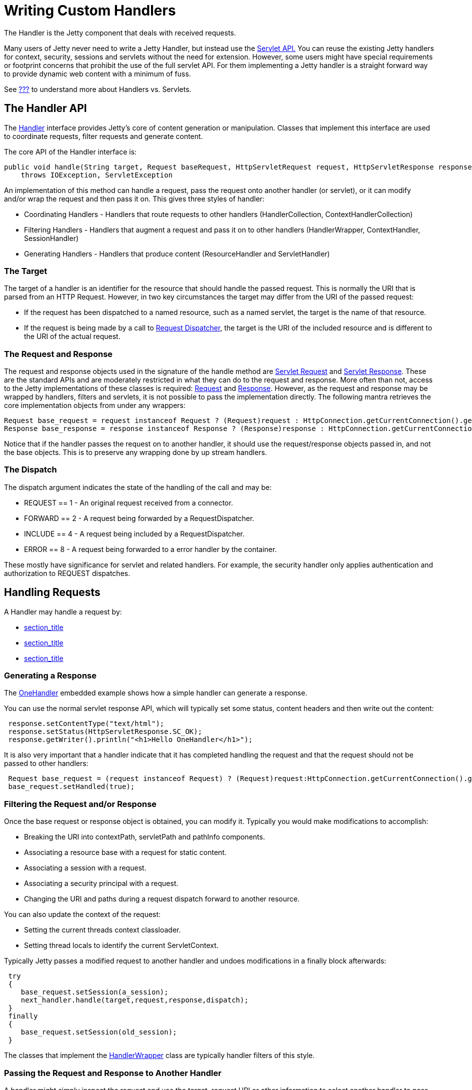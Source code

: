 //  ========================================================================
//  Copyright (c) 1995-2012 Mort Bay Consulting Pty. Ltd.
//  ========================================================================
//  All rights reserved. This program and the accompanying materials
//  are made available under the terms of the Eclipse Public License v1.0
//  and Apache License v2.0 which accompanies this distribution.
//
//      The Eclipse Public License is available at
//      http://www.eclipse.org/legal/epl-v10.html
//
//      The Apache License v2.0 is available at
//      http://www.opensource.org/licenses/apache2.0.php
//
//  You may elect to redistribute this code under either of these licenses.
//  ========================================================================

[[writing-custom-handlers]]
= Writing Custom Handlers

The Handler is the Jetty component that deals with received requests.

Many users of Jetty never need to write a Jetty Handler, but instead use
the link:{JXURL}/org/eclipse/jetty/servlet/package-summary.html[Servlet
API.] You can reuse the existing Jetty handlers for context, security,
sessions and servlets without the need for extension. However, some
users might have special requirements or footprint concerns that
prohibit the use of the full servlet API. For them implementing a Jetty
handler is a straight forward way to provide dynamic web content with a
minimum of fuss.

See link:#basic-architecture[???] to understand more about Handlers vs.
Servlets.

[[handler-api]]
== The Handler API

The link:{JDURL}/org/eclipse/jetty/server/Handler.html[Handler]
interface provides Jetty's core of content generation or manipulation.
Classes that implement this interface are used to coordinate requests,
filter requests and generate content.

The core API of the Handler interface is:

[source,java]
----
public void handle(String target, Request baseRequest, HttpServletRequest request, HttpServletResponse response)
    throws IOException, ServletException
----

An implementation of this method can handle a request, pass the request
onto another handler (or servlet), or it can modify and/or wrap the
request and then pass it on. This gives three styles of handler:

* Coordinating Handlers - Handlers that route requests to other handlers
(HandlerCollection, ContextHandlerCollection)
* Filtering Handlers - Handlers that augment a request and pass it on to
other handlers (HandlerWrapper, ContextHandler, SessionHandler)
* Generating Handlers - Handlers that produce content (ResourceHandler
and ServletHandler)

[[target]]
=== The Target

The target of a handler is an identifier for the resource that should
handle the passed request. This is normally the URI that is parsed from
an HTTP Request. However, in two key circumstances the target may differ
from the URI of the passed request:

* If the request has been dispatched to a named resource, such as a
named servlet, the target is the name of that resource.
* If the request is being made by a call to
http://download.oracle.com/docs/cd/E17477_01/javaee/5/api/javax/servlet/RequestDispatcher.html[Request
Dispatcher], the target is the URI of the included resource and is
different to the URI of the actual request.

[[request-and-response]]
=== The Request and Response

The request and response objects used in the signature of the handle
method are
http://download.oracle.com/docs/cd/E17477_01/javaee/5/api/javax/servlet/http/HttpServletRequest.html[Servlet
Request] and
http://download.oracle.com/docs/cd/E17477_01/javaee/5/api/javax/servlet/http/HttpServletResponse.html[Servlet
Response]. These are the standard APIs and are moderately restricted in
what they can do to the request and response. More often than not,
access to the Jetty implementations of these classes is required:
link:{JDURL}/org/eclipse/jetty/server/Request.html[Request] and
link:{JDURL}/org/eclipse/jetty/server/Response.html[Response]. However,
as the request and response may be wrapped by handlers, filters and
servlets, it is not possible to pass the implementation directly. The
following mantra retrieves the core implementation objects from under
any wrappers:

[source,java]
----
Request base_request = request instanceof Request ? (Request)request : HttpConnection.getCurrentConnection().getHttpChannel().getRequest();
Response base_response = response instanceof Response ? (Response)response : HttpConnection.getCurrentConnection().getHttpChannel().getResponse();
----

Notice that if the handler passes the request on to another handler, it
should use the request/response objects passed in, and not the base
objects. This is to preserve any wrapping done by up stream handlers.

[[dispatch]]
=== The Dispatch

The dispatch argument indicates the state of the handling of the call
and may be:

* REQUEST == 1 - An original request received from a connector.
* FORWARD == 2 - A request being forwarded by a RequestDispatcher.
* INCLUDE == 4 - A request being included by a RequestDispatcher.
* ERROR == 8 - A request being forwarded to a error handler by the
container.

These mostly have significance for servlet and related handlers. For
example, the security handler only applies authentication and
authorization to REQUEST dispatches.

[[handling-requests]]
== Handling Requests

A Handler may handle a request by:

* link:#generating-response[section_title]
* link:#filtering-request-or-response[section_title]
* link:#passing-request-and-response[section_title]

[[generating-response]]
=== Generating a Response

The link:{JDURL}/org/eclipse/jetty/embedded/OneHandler.html[OneHandler]
embedded example shows how a simple handler can generate a response.

You can use the normal servlet response API, which will typically set
some status, content headers and then write out the content:

[source,java]
----
 response.setContentType("text/html");
 response.setStatus(HttpServletResponse.SC_OK);
 response.getWriter().println("<h1>Hello OneHandler</h1>");
----

It is also very important that a handler indicate that it has completed
handling the request and that the request should not be passed to other
handlers:

[source,java]
----
 Request base_request = (request instanceof Request) ? (Request)request:HttpConnection.getCurrentConnection().getHttpChannel().getRequest();
 base_request.setHandled(true);              
----

[[filtering-request-or-response]]
=== Filtering the Request and/or Response

Once the base request or response object is obtained, you can modify it.
Typically you would make modifications to accomplish:

* Breaking the URI into contextPath, servletPath and pathInfo
components.
* Associating a resource base with a request for static content.
* Associating a session with a request.
* Associating a security principal with a request.
* Changing the URI and paths during a request dispatch forward to
another resource.

You can also update the context of the request:

* Setting the current threads context classloader.
* Setting thread locals to identify the current ServletContext.

Typically Jetty passes a modified request to another handler and undoes
modifications in a finally block afterwards:

[source,java]
----
 try
 {
    base_request.setSession(a_session);
    next_handler.handle(target,request,response,dispatch);
 }
 finally
 {
    base_request.setSession(old_session);
 }
----

The classes that implement the
link:{JDURL}/org/eclipse/jetty/server/handler/HandlerWrapper.html[HandlerWrapper]
class are typically handler filters of this style.

[[passing-request-and-response]]
=== Passing the Request and Response to Another Handler

A handler might simply inspect the request and use the target, request
URI or other information to select another handler to pass the request
to. These handlers typically implement the
link:{JDURL}/org/eclipse/jetty/server/HandlerContainer.html[HandlerContainer]
interface.

Examples include:

* link:{JDURL}/org/eclipse/jetty/server/handler/HandlerCollection.html[Class
Handler Collection] - A collection of handlers, where each handler is
called regardless of the state of the request. This is typically used to
pass a request to a
link:{JDURL}/org/eclipse/jetty/server/handler/ContextHandlerCollection.html[ContextHandlerCollection,]
and then the
link:{JDURL}/org/eclipse/jetty/server/handler/RequestLogHandler.html[RequestLogHandler.]
* link:{JDURL}/org/eclipse/jetty/server/handler/HandlerList.html[HandlerList]
- A list of handlers that are called in turn until the request state is
set as handled.
* link:{JDURL}/org/eclipse/jetty/server/handler/ContextHandlerCollection.html[ContextHandlerCollection]
- A collection of Handlers, of which one is selected by best match for
the context path.

[[more-about-handlers]]
== More About Handlers

See link:{JXURL}/[Jetty Latest Source XRef] and link:{JDURL}/[Jetty
Latest JavaDoc] for detailed information on each Jetty handler.
